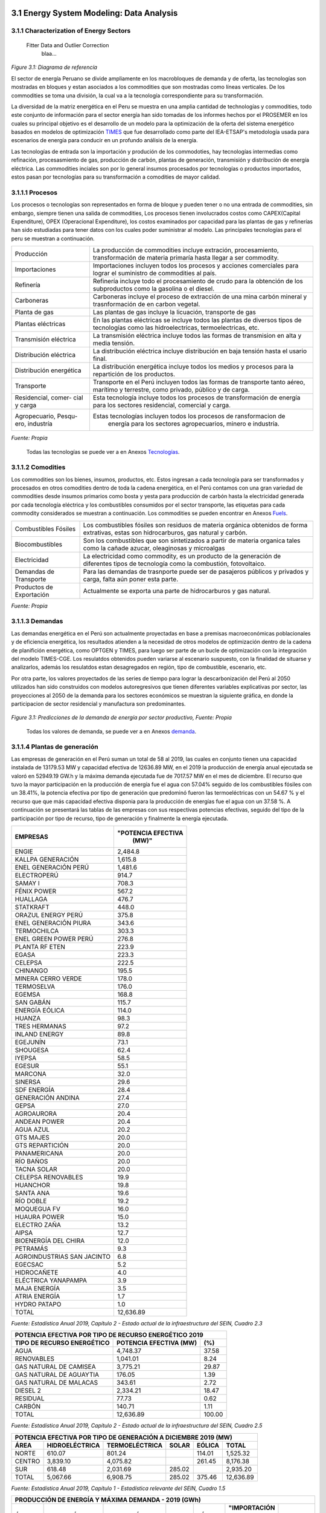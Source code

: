    .. _docgen:



3.1 Energy System Modeling: Data Analysis
=======================================

3.1.1 Characterization of Energy Sectors
-----------------------------------------------------
 Fitter Data and Outlier Correction
  blaa... 
  

.. figure:: img/RES_Energia.png
   :align:   center
   :width:   700 px
*Figure 3.1: Diagrama de referencía*


El sector de energía Peruano se divide ampliamente en los macrobloques de demanda
y de oferta, las tecnologías son mostradas en bloques y estan asociados a los 
commodities que son mostradas como líneas verticales. De los commodities se toma 
una división, la cual va a la tecnología correspondiente para su transformación.    

La diversidad de la matriz energética en el Peru se muestra en una amplia cantidad 
de technologías y commodities, todo este conjunto de información para el sector 
energía han sido tomadas de los informes hechos por el PROSEMER en los cuales su 
principal objetivo es el desarrollo de un modelo para la optimización de la oferta 
del sistema energético basados en modelos de optimización TIMES_ que fue desarrollado 
como parte del IEA-ETSAP's metodología usada para escenarios de energía para conducir 
en un profundo análisis de la energía.

Las tecnologías de entrada son la importación y produción de los commodoties, hay 
tecnologías intermedias como refinación, procesasmiento de gas, producción de 
carbón, plantas de generación, transmisión y distribución de energía eléctrica.
Las commodities inciales son por lo general insumos procesados por tecnologías
o productos importados, estos pasan por tecnologías para su transformación a 
comodities de mayor calidad. 



.. ``bueno ya es hora de divertirse, como para poner lineas de código, esto se debe eliminar``


.. _TIMES: https://iea-etsap.org/index.php/etsap-tools/model-generators/times/




.. Una oración que enlaza a Wikipedia_ y al `Linux kernel archive`_.

.. .. _Wikipedia: http://www.wikipedia.org/
.. .. _Linux kernel archive: http://www.kernel.org/

.. Otra oración con un `enlace anónimo al sitio de Python`__.

.. __ http://www.python.org/

.. `Python <http://www.python.org/>`_. 



3.1.1.1 Procesos
---------
Los procesos o tecnologías son representados en forma de bloque y pueden tener o no una 
entrada de commodities, sin embargo, siempre tienen una salida de commodities, Los procesos 
tienen involucrados costos como CAPEX(Capital Expenditure), OPEX (Operacional Expenditure), los 
costos examinados por capacidad para las plantas de gas y refinerías han sido estudiadas 
para tener datos con los cuales poder suministrar al modelo. Las principales tecnologías 
para el peru se muestran a continuación.

+--------------------+----------------------------------------------------------------------+
|Producción          | La producción de commodities incluye extración, procesamiento,       |
|                    | transformación de materia primaría hasta llegar a ser commodity.     |
+--------------------+----------------------------------------------------------------------+
|Importaciones       | Importaciones incluyen todos los procesos y acciones comerciales para|
|                    | lograr el suministro de commodities al país.                         |
+--------------------+----------------------------------------------------------------------+
|Refinería           | Refinería incluye todo el procesamiento de crudo para la obtención   |
|                    | de los subproductos como la gasolina o el diesel.                    |
+--------------------+----------------------------------------------------------------------+
|Carboneras          | Carboneras incluye el proceso de extracción de una mina carbón       |
|                    | mineral y trasnformación de en carbon vegetal.                       |
+--------------------+----------------------------------------------------------------------+
|Planta de gas       | Las plantas de gas incluye la licuación, transporte de gas           |
|                    |                                                                      |
+--------------------+----------------------------------------------------------------------+
|Plantas eléctricas  | En las plantas eléctricas se incluye todos las plantas de diversos   |
|                    | tipos de tecnologías como las hidroelectricas, termoelectricas, etc. |
+--------------------+----------------------------------------------------------------------+
|Transmisión         | La transmisión eléctrica incluye todos las formas de transmision en  |
|eléctrica           | alta y media tensión.                                                |
+--------------------+----------------------------------------------------------------------+
|Distribución        | La distribución eléctrica incluye distribución en baja tensión       |
|eléctrica           | hasta el usario final.                                               |
+--------------------+----------------------------------------------------------------------+
|Distribución        | La distribución energética incluye todos los medios y procesos para  |
|energética          | la repartición de los productos.                                     |
+--------------------+----------------------------------------------------------------------+
|Transporte          | Transporte en el Perú  incluyen todos las formas de transporte tanto |
|                    | aéreo, marítimo y terrestre, como privado, público y de carga.       |
+--------------------+----------------------------------------------------------------------+
|Residencial, comer- | Esta tecnología incluye todos los procesos de transformación de      |
|cial y carga        | energía para los sectores residencial, comercial y carga.            |   
+--------------------+----------------------------------------------------------------------+
|Agropecuario, Pesqu-| Estas tecnologías incluyen todos los procesos de ransformacion de    |
|ero, industría      |  energía  para los sectores agropecuarios, minero e industría.       |
+--------------------+----------------------------------------------------------------------+
*Fuente: Propia*

 Todas las tecnologías se puede ver a en Anexos Tecnologías_.

.. Hay que cambiar este hyperlink

.. _Tecnologías: https://github.com/guidogz/Doc_ELP_Peru/blob/master/docs/999Annexes.rst/ 



3.1.1.2 Comodities
---------

Los commodities son los bienes, insumos, productos, etc. Estos ingresan a cada 
tecnología para ser transformados y procesados en otros comodities dentro de toda 
la cadena energética, en el Perú contamos con una gran variedad de commodities desde
insumos primarios como bosta y yesta para producción de carbón hasta la electricidad 
generada por cada tecnología eléctrica y los combustibles consumidos por el sector
transporte, las etiquetas para cada commodity considerados se muestran a continuación.
Los commodities se pueden encontrar en Anexos Fuels_. 

.. _Fuels: https://github.com/guidogz/Doc_ELP_Peru/blob/master/docs/999Annexes.rst/


+--------------------+-----------------------------------------------------------------------+
| Combustibles       | Los combustibles fósiles son residuos de materia orgánica obtenidos   |
| Fósiles            | de forma extrativas, estas son hidrocarburos, gas natural y carbón.   |
+--------------------+-----------------------------------------------------------------------+
| Biocombustibles    | Son los combustibles que son sintetizados a partir de materia organica|
|                    | tales como la cañade azucar, oleaginosas y microalgas                 |
+--------------------+-----------------------------------------------------------------------+
| Electricidad       | La electricidad como commodity, es un producto de la generación de    |
|                    | diferentes tipos de tecnología como la combustión, fotovoltaico.      |
+--------------------+-----------------------------------------------------------------------+
| Demandas de        | Para las demandas de trasnporte puede ser de pasajeros públicos y     |
| Transporte         | privados y carga, falta aún poner esta parte.                         |
+--------------------+-----------------------------------------------------------------------+
| Productos de       | Actualmente se exporta una parte de hidrocarburos y gas natural.      |
| Exportación        |                                                                       |
+--------------------+-----------------------------------------------------------------------+
*Fuente: Propia*


3.1.1.3 Demandas
---------
Las demandas energética en el Perú son actualmente proyectadas en base a premisas 
macroeconómicas poblacionales y de eficiencia energética, los resultados atienden a 
la necesidad de otros modelos de optimización dentro de la cadena de planifición 
energética, como OPTGEN y TIMES, para luego ser parte de un bucle de optimización 
con la integración del modelo TIMES-CGE. Los resulatdos obtenidos pueden variarse 
al escenario suspuesto, con la finalidad de situarse y analizarlos, además los 
resulatdos estan desagregados en región, tipo de combustible, escenario, etc. 

Por otra parte, los valores proyectados de las series de tiempo para lograr la 
descarbonización del Perú al 2050 utilizados han sido construidos con modelos autoregresivos
que tienen diferentes variables explicativas por sector, las proyecciones al 2050 de 
la demanda para los sectores económicos se muestran la siguiente gráfica, en donde 
la participacion de sector residencial y manufactura son predominantes.  

.. figure:: img/Proyeccion_demanda_energia_por_sector_económico.png
   :align:   center
   :width:   500 px
*Figure 3.1: Predicciones de la demanda de energía por sector productivo, Fuente: Propia*

 Todas los valores de demanda, se puede ver a en Anexos demanda_.

.. Hay que cambiar este hyperlink

.. _demanda: https://github.com/guidogz/Doc_ELP_Peru/blob/master/docs/999Annexes.rst/ 

3.1.1.4 Plantas de generación 
---------
Las empresas de generación en el Perú suman un total de 58 al 2019, las cuales en conjunto
tienen una capacidad instalada de 13179.53 MW y capacidad efectiva de 12636.89 MW, en el 
2019 la producción de energía anual ejecutada se valoró en 52949.19 GW.h  y la máxima 
demanda ejecutada fue de 7017.57 MW en el mes de diciembre. El recurso que tuvo la mayor 
participación en la producción de energía fue el agua con 57.04% seguido de los combustibles 
fósiles con un 38.41%, la potencia efectiva por tipo de generación que predominó fueron las 
termoeléctricas con un 54.67 % y el recurso que que más capacidad efectiva disponia para la 
producción de energías fue el agua con un 37.58 %. A continuación se presentará las tablas de 
las empresas con sus respectivas potencias efectivas, seguido del tipo de la participación 
por tipo de recurso, tipo de generación y finalmente la energía ejecutada. 


========================== =====================
EMPRESAS                     "POTENCIA EFECTIVA 
                                   (MW)"
========================== =====================
ENGIE                         2,484.8
KALLPA GENERACIÓN             1,615.8
ENEL GENERACIÓN PERÚ          1,481.6
ELECTROPERÚ                     914.7
SAMAY I                         708.3
FÉNIX POWER                     567.2
HUALLAGA                        476.7
STATKRAFT                       448.0
ORAZUL ENERGY PERÚ              375.8
ENEL GENERACIÓN PIURA           343.6
TERMOCHILCA                     303.3
ENEL GREEN POWER PERÚ           276.8
PLANTA RF ETEN                  223.9
EGASA                           223.3
CELEPSA                         222.5
CHINANGO                        195.5
MINERA CERRO VERDE              178.0
TERMOSELVA                      176.0
EGEMSA                          168.8
SAN GABÁN                       115.7
ENERGÍA EÓLICA                  114.0
HUANZA                           98.3
TRES HERMANAS                    97.2
INLAND ENERGY                    89.8
EGEJUNÍN                         73.1
SHOUGESA                         62.4
IYEPSA                           58.5
EGESUR                           55.1
MARCONA                          32.0
SINERSA                          29.6
SDF ENERGÍA                      28.4
GENERACIÓN ANDINA                27.4
GEPSA                            27.0
AGROAURORA                       20.4
ANDEAN POWER                     20.4
AGUA AZUL                        20.2
GTS MAJES                        20.0
GTS REPARTICIÓN                  20.0
PANAMERICANA                     20.0
RÍO BAÑOS                        20.0
TACNA SOLAR                      20.0
CELEPSA RENOVABLES               19.9
HUANCHOR                         19.8
SANTA ANA                        19.6
RÍO DOBLE                        19.2
MOQUEGUA FV                      16.0
HUAURA POWER                     15.0
ELECTRO ZAÑA                     13.2
AIPSA                            12.7
BIOENERGÍA DEL CHIRA             12.0
PETRAMÁS                          9.3
AGROINDUSTRIAS SAN JACINTO        6.8
EGECSAC                           5.2
HIDROCAÑETE                       4.0
ELÉCTRICA YANAPAMPA               3.9
MAJA ENERGÍA                      3.5
ATRIA ENERGÍA                     1.7
HYDRO PATAPO                      1.0
-------------------------- ---------------------
TOTAL                        12,636.89
========================== =====================
*Fuente: Estadística Anual 2019, Capítulo 2 - Estado actual de la infraestructura del SEIN, Cuadro 2.3*


============================== ========================== =============
POTENCIA EFECTIVA POR TIPO DE RECURSO ENERGÉTICO 2019       
-----------------------------------------------------------------------
TIPO DE RECURSO ENERGÉTICO     POTENCIA EFECTIVA (MW)        (%)    
============================== ========================== =============
  AGUA                                  4,748.37               37.58 
  RENOVABLES                            1,041.01                8.24 
  GAS NATURAL DE CAMISEA                3,775.21               29.87 
  GAS NATURAL DE AGUAYTIA                 176.05                1.39 
  GAS NATURAL DE MALACAS                  343.61                2.72 
  DIESEL 2                              2,334.21               18.47 
  RESIDUAL                                 77.73                0.62 
  CARBÓN                                  140.71                1.11 
------------------------------ -------------------------- -------------
  TOTAL                                12,636.89              100.00     
============================== ========================== ============= 

*Fuente: Estadística Anual 2019, Capítulo 2 - Estado actual de la infraestructura del SEIN, Cuadro 2.5*


====== =============== ============== ======= ======== ============
POTENCIA EFECTIVA POR TIPO DE GENERACIÓN A DICIEMBRE 2019 (MW)             
-------------------------------------------------------------------               
ÁREA   HIDROELÉCTRICA  TERMOELÉCTRICA  SOLAR   EÓLICA    TOTAL
====== =============== ============== ======= ======== ============
NORTE      610.07           801.24             114.01    1,525.32 
CENTRO   3,839.10         4,075.82             261.45    8,176.38 
SUR        618.48         2,031.69     285.02            2,935.20 
------ --------------- -------------- ------- -------- ------------
TOTAL    5,067.66         6,908.75     285.02  375.46   12,636.89 
====== =============== ============== ======= ======== ============
*Fuente: Estadística Anual 2019, Capítulo 1 - Estadística relevante del SEIN, Cuadro 1.5*


====== ================ ================ ====== ========== =========================== ==========
PRODUCCIÓN DE ENERGÍA Y MÁXIMA DEMANDA - 2019  (GWh)  
------------------------------------------------------------------------------------------------- 
ÁREA    HIDROELÉCTRICA   TERMOELÉCTRICA  SOLAR    EÓLICA   "IMPORTACIÓN DESDE ECUADOR"   TOTAL
====== ================ ================ ====== ========== =========================== ==========
NORTE     3,370.54           757.83                443.68          60.05                 4,632.10 
CENTRO   22,735.89        19,504.41              1,202.48                               43,442.79 
SUR       4,061.99            50.59      761.73                                          4,874.31 
TOTAL    30,168.43        20,312.83      761.73  1,646.16          60.05                52,949.19 
====== ================ ================ ====== ========== =========================== ==========
*Fuente: Estadística Anual 2019, Capítulo 1 - Estadística relevante del SEIN, Cuadro 1.7*


|
|        **Las proyecciones de la demanda de energía anual al 2050**
|

Para la demanda de energía anual se ha desarrollado un modelo autoregresivo tomando como variables explicativa el PBI y la tendencia, Para las predicciones se va a considerar únicamente las zonas del país 
conectadas al SEIN. Iquitos no se incluye en el modelaje.  


.. figure:: img/proyeccion_de_la_demanda_de_electrcidad_anual_para_un_modelo_autoregresivo.png
   :align:   center
   :width:   700 px
*Figure 3.9: Proyección de la demanda de electricidad anual, Fuente: Propia*

 Todos los valores de demanda anual se puede ver a en Anexos `demanda electrica <https://github.com/guidogz/Doc_ELP_Peru/blob/master/docs/999Annexes.rst/>`_.

   
3.1.1.5 Plantas de gas 
---------

Las plantas de gas en el peru suman 8 en las cuales tenemos que 3 son exclusivamente de 
procesamiento, 3 son únicamente de fraccionamiento, 1 de procesamiento y fracionamiento y 
finalmente 1 de licuación, en conjunto suman una capacidad instalada de 1333 PJ con una 
disponibilidad promedio de 92% y un factor de capacidad promedio de 48%. Los costos de 
tratamiento de gas en las plantas se valorizan en 4228.2 MMUSD en el 2013 y tuvo una 
actividad de 639 PJ. En las siguientes tablas se muestra la información.


=================== ==================== =============================== =======
Plantas de gas      Capacidad instalada   Tipo de tratamiento            Región
                         PJ (2018)   
=================== ==================== =============================== =======         
Malvinas                  804            Procesamiento                   Sur
Curimaná                   29            Procesamiento                   Oriente
GMP-procesamiento          18            Procesamiento                   Norte
GMP-fraccionamiento         5            Fraccionamiento                 Norte
Pisco                     215            Fraccionamiento                 Sur
Yarinacocha                 8            Fraccionamiento                 Oriente
Pariñas                    16            Procesamiento y Fraccionamiento Norte
Pampa Melchorita          238            Licuefacción                    Centro
------------------- -------------------- ------------------------------- -------
Total instalado          1333
=================== ==================== =============================== =======    
*Fuente: Anexo 2 - informe 9 prosemer, página 101 *

================== ================ ==========
Sector                Costo         MUSD 2013
================== ================ ==========
TRATAMIENTO - GAS   OPEX VARIABLE    981,4
TRATAMIENTO - GAS   OPEX FIJO       3246,7
TRATAMIENTO - GAS   CAPEX 
------------------ ---------------- ----------
TRATAMIENTO - GAS   TOTAL           4228,2
================== ================ ==========
*Fuente: Imforme 9, página 303*


========== =============
Producto    PJ (2013)
========== =============
Gas seco**    457
LGN           182
---------- -------------
Total         639
========== =============
*Fuente: Informe 9 pag. 303*


|
|          **Las proyecciones del precio del gas natural y cotos por capacidad**
|
Para estas proyecciones se han tomado los valores del los informes del PROSEMER y se han extendido 
de forma lineal hasta el 2050, cabe mencionar que los valores puestos son de inversiones corrinets. Para los precios de gas se han tomado los valores proyectados al 2050
del HENRY HUB.

.. figure:: img/Proyeccion_del_precio_del_gas_en_la_planta.png
   :align:   center
   :width:   700 px

*Figure 3.4: Proyección del precio del gas en la planta, Fuente: PROSEMER*

Los precios del gas han utilizado como base las proyeciones de "high oil and gas 
resource and technology" (HRT) del EIA que han sido proyectadas hasta el 2050, y 
como las proyeciones del caso de referencia EIA . 


.. figure:: img/Proyeccione_de_precio_por_capacidad_de_la_planta_de_gas.png
   :align:   center
   :width:   700 px

*Figure 3.6: Proyecciones de los costos por capacidad de la planta de gas, Fuente: Propia*

Los cálculos se hicieron con los datos de costos de capital y operación de plantas 
de gas y la actividad de las refinería que se encuentran en el informe 9 "Desarrollo 
del Plan Energético a Nivel de Grupos de Regiones y Acompañamiento".  

Todos los valores de los precios de gas natural, CAPEX y OPEX  se puede ver en Anexos en A7 y A12 respectivamente `precios y costos <https://github.com/guidogz/Doc_ELP_Peru/blob/master/docs/999Annexes.rst/>`_.


3.1.1.6 Refinerías 
---------

Las refinerías en el Perú suman un total de 9, las cuales en conjunto tienen una 
capacidad de producción de 221-228 miles de barriles diarios, El Milagro ya no se considera
como un refinería economicamente viablea partir del 2016, con una disponibilidad 
en promedio del 90%, esta capacidad de procesamiento cambiará después de la modernización 
de la refinería de talara, su capacidad será de 245.3 miles de barriles diarios.
La produción en PJ de energía en el año 2017 alcanzó un total de 350 con una producción  
de 91459.9 barriles, y tambien para el mismo año los costos operativos se valorizaron en 
492.6 MMUSD, en las siguinetes tablas se puedes apreciar estas cifras. 

=========== ============================ ======================================= ==========
Refinería    Capacidad instalada (2018)  Tipo de combustible refinado            Región
----------- ---------------------------- --------------------------------------- ----------
Nombre         Miles de barriles de
               petróleo día (MBPD)
=========== ============================ ======================================= ==========
Talara        65-95                      Diesel, Turbo, GLP, Fueloil, Gasolina   Norte
Conchán       15.5                       Diesel, Fueloil, Gasolina               Centro
Pampilla      110-(*117)                 Diesel, Turbo, GLP, Fueloil, Gasolina   Centro
Iquitos       12.0                       Diesel, Turbo, Fueloil, Gasolina        Oriente
Pucallpa       3.3                       Diesel, Turbo, Gasolina                 Oriente
El Milagro      2                        Diesel, Turbo, Fueloil, Gasolina        Norte
Huayuri        4.0                       Crudo multiuso, Diesel, HFO, Nafta      Oriente
Shiviyacu      5.2                       Crudo, Diesel, Nata, Residual, Multiuso Oriente
Yacimiento     4.0                       Crudo, Diesel, HFO, Nafta/Residual      Oriente
=========== ============================ ======================================= ==========
*Fuente: Anexo 2 - informe 9 PROSEMER, informe 7 PROSEMER, OSINERGMIN*


========== ==========
Producto    2017 (PJ)
========== ==========
Diesel      103,9
Fueloil     119,0
Gasolina     88,6
GLP           9,4
Turbo        29,5
---------- ----------
Total       350,5
========== ==========
*Fuente: Informe 9 PROSEMER, pag. 302* 


============ ======= ============
Sector        Costo  2017 (MUSD)
============ ======= ============
REFINERIAS    OPEX    4124
REFINERIAS    CAPEX    80,1
------------ ------- ------------ 
REFINERIAS    TOTAL   4204,1
============ ======= ============
*Fuente: Informe 9 PROSEMER, pag. 302*

|
|                  **Las proyecciones del precio del crudo y cotos por capacidad**
|
Para estas proyecciones se han tomado los valores del los informes del PROSEMER y se han extendido 
de forma lineal hasta el 2050. Para los hodrocarburos se han tomado los valores proyectados al 2050
del WTI.


.. figure:: img/Proyeccion_del_precio_promedio_del_crudo.png
   :align:   center
   :width:   700 px

*Figure 3.5: Proyección del precio promedio del crudo, Fuente: Propia*

Para la proyección del precio del crudo se ha utilizado las proyecciones de WTI que 
se estabblecen en dos escenarios uno es el de referencia y el otro es el alto, se 
incluyen todos los costos, el crudo tienen un costos de integración de 5 US$/bbl.


.. figure:: img/Proyeccione_de_precio_por_capacidad_de_refineria.png
   :align:   center
   :width:   700 px
*Figure 3.7: Proyecciones de los costos por capacidad de la refineria, Fuente: Propia*

Los cálculos se hicieron con los datos de costos de capital, operación y variación de 
plantas de refinación y la actividad de las refinería que se encuentran en el informe 9 
"Desarrollo del Plan Energético a Nivel de Grupos de Regiones y Acompañamiento".  

Todos los valores de los precios del WTI, CAPEX y OPEX  se puede ver en Anexos en A8 y A11 respectivamente `precios y costos <https://github.com/guidogz/Doc_ELP_Peru/blob/master/docs/999Annexes.rst/>`_.



3.1.1.7 Carboneras 
---------
Para el 2013 la capacidad instalada de procesamiento de carbon es de 5.08 PJ, 2.97 para 
la región centro y 2.11 para la región norte, además se asume un costo de producción de 
2.71 MMUSD/PJ que incluye todos lo contos de extración, mina, transporte y acopio. Tambien
se consideró un costo de inversión 2,76 MMUSD/PJ para incrementar la capacidad existente y 
disminuir los costos existentes, cabe mencionar que los valores de transporte para la región 
norte y centro son de 0.69 MMUSD/PJ.


=========== ===========================
Carboneras  Capacidad instalada (2013)
                      PJ-año
=========== ===========================
Norte                  2.11
Centro                 2.97
----------- ---------------------------
Total                  5.08
=========== ===========================
*Fuente: Informe 9 PROSEMER, pag. 302* 

============ ======= ================
Sector        Costo  2017 (MMUSD/PJa)
============ ======= ================
CARBONERAS    TOTAL     2.71
------------ ------- ----------------
CARBONERAS    TOTAL     2.71
============ ======= ================
*Fuente: Informe 9 PROSEMER, pag. 302* 

|
|                  **Las proyecciones del precio del crudo y cotos por capacidad**
|

.. figure:: img/Proyeccion_del_precio_de_carbon.png
   :align:   center
   :width:   700 px

*Figure 3.3: Proyección del precio de carbon, Fuente: Propia*

Para la proyección de los precios del carbón se utliza las proyección del carbon 
australia del banco mundial (octubre del 2018), todos los costos de internación 
son considerados e incluye  flete y otros costos de transporte, el carbón tiene 
un costo de internación  de 18.6 US$/ton.

Todos los valores de los precios de carbón se puede ver en Anexos en A9 `precios <https://github.com/guidogz/Doc_ELP_Peru/blob/master/docs/999Annexes.rst/>`_.


3.1.1.8 Distribución de energía
---------

La distribución de la energía en Perú se da a traves de diferentes medios, como la distribución eléctrica a traves de líneas eléctricas, el gas natural a traves de gaseoductos o redes virtuales, las refinerías a traves de redes virtuales y oleoductos, etc.



3.1.1.9 Importaciones 
---------

Las importaciones de energía en el Perú son actualmente significativas, mas de la mitad de crudo que necesitamos lo importamos, aunque el Perú es autosuficiente con el gas natural hasta la fecha no se han hecho estudios de mas reservas de gas. En el sector eléctrico realizamos importaciones del ecuador dependienos del costo marginal de la electricidad.





3.1.1.10 Exportaciones
---------









3.1.1.11 Producción
---------








3.1.1.12 Transporte de pasajeros y de carga
---------

EL sector transporte es el sector productivo que más energía consume y lo hace principalmente a través de combustibles fósiles, con la finalidad de realizar una proyección del sector ha sido conveniente de dividirlo en subdivisiones para facilitar el desarrollo de los modelos que serán utilizados para realizar las predicciones de demanda, es importante aclarar que son demandas de energía expresadas en *pkm* o *tkm*, como un servicio en lugar de terminos de energía neta (PJ). A continuación se presentarán las subdivisiones realizadas.

============ =================================
Subdivisión  Tipo
============ =================================
Carretero    Pasajero publico y privado, Carga
Ferroviario  Pasajero y Carga
Naval        Energía neta
Aéreo        Energía neta
============ =================================
*Fuente: Propia* 

Las predicciones sobre la demanda historica de sector transporte específicamente en la subdivision Carretero han tomado como variable explicativa al PBI, sin embargo, no todas las subdivisiones del sector utilizan PBI como variable explicativa tanbien se utiliza la población y una tendecia.


.. figure:: img/proyeccion_de_la_demanda_total_transporte_publico_privado_y_carga_modelo_desarrollado.png
   :align:   center
   :width:   700 px
*Figure 3.10: Proyección del sector transporte publico y privado.png, Fuente: Propia*

   
.. figure:: img/proyeccion_total_transporte_carga_modelo_desarrollado.png
   :align:   center
   :width:   700 px
*Figure 3.12: Proyección del sector transporte, Fuente: Propia*

Las proyecciones del sector trasnporte conlleva un problema grave para el medio ambiente, el uso de los combustibles fósiles para el transporte son un problema importante hoy, por eso, es importante mencionar los precios de los vehículos eléctricos, se han utilizado las proyecciones del precio de los vehículos eléctricos del PROSEMER al 2050.

.. figure:: img/Proyeccion_del_precio_de_vehiculos_electricos.png
   :align:   center
   :width:   700 px
*Figure 3.13: Proyección del precio de vehiculos electricos, Fuente: Propia*

Todos los valores de demanda de energía de transporte y proyecciones de de los precios de los vehículos de gas natural se puede ver en Anexos en A13 y A10 respectivamente `precios y costos <https://github.com/guidogz/Doc_ELP_Peru/blob/master/docs/999Annexes.rst/>`_.

3.1.1.13 Otros consumos energéticos 
---------






3.1.1.14 Emisiones
---------

Las emisiones en un futuro cercanos se volveran un serio problema, no sólo medioambiental
sino existencial, ahora nos embarcamos en una lucha por reducir los productos de 
contaminación y la principal acción del sector energía y transportes es sustituir
los insumos que podrucen contaminación, las políticas climáticas hoy en día han 
planificado al 2050 lograr la carbononeutralidad.   

Los precios del carbono son una medida que ayuda a resolver este problema, hoy en dia los precios de la tonelada de carbono en el mundo es aún bajo, sin embargo, hay países como suecia en donde los presios de la toenlada de carbono esta 126 US$/ton_CO2 (2016) y en proomedio de 10 US$/ton_CO2 para america latina, los precios de la tonelada de carbono en un escenario de descarbonización aumentarían.
 


3.1.2 Proyección de demanda - Ecuaciones de predicción de los sectores productivos
--------------



3.1.2.1 Metodología general usada para la predicción de los Sectores Productivos
---------

Mediante el uso de modelos econométricos se ha proyectado las series de la demandas de los sectores productivos, tomando como variables exógenas: la población, el PBI por sectores, PBI per cápita, etc, en algunos de estas se incluye la tendencia lineal, tambien se ha proyectado con las tazas de crecimiento constantes para el sector agropecuario y público; analizando las series de tiempo para los sectores como procesos autoregresivos (a excepto de agropecuario y público, transporte ferroviario, naval y aéreo) donde con las variables explicativas se ha podido proyectar las demandas de los múltiples sectores hasta el 2050.
Los sectores analizados son los mismos que toma el PROSEMER, que a su vez son los mismos que toma del BEU 2013 (balance de energía útil); los sectores son:


**Se consideran 7 sectores productivo**

- k=1, (Residencial)
- k=2, (Comercial 
- k=3, (Público)
- k=4, (Industrial manufacturera en general)
- k=5, (Pesca)
- k=6, (Agropecuaria)
- k=7, (Minería y metalurgia)

Para el caso de transporte se ha dividido para su análisis en macrogrupos como carretero, ferroviario, naval, aéreo, metro y transporte masivo, a su vez transporte carretero y ferroviario están subdivididos en pasajero y carga.   

Los resultados de los sectores están en diferentes unidades como se puede observar en la Tabla 1, los resultados de transporte carretero están en pkm  y tkm debido que se quiere representar la demanda como un servicio <<necesidad de un servicio>>, sin embargo, los resultados para los demás sectores las unidades están en PJ (energía neta).


============================= ============================= ======================================== =========
Sector                        Variables explicativas               Uso                               Resultado
============================= ============================= ======================================== =========
Residencial                   PBI per cápita                Cons=f(ConsRes(t-1),PIBpc(t-1),tend(t))  PJ
Comercial                     PBI sector terciario          Cons=f(ConsCom(t-1),PIBter(t-1),tend(t)) PJ
Público                       Tasa de crecimiento constante                                          PJ
Agropecuario                  Tasa de crecimiento constante                                          PJ
Pesca                         Producción pesca y tendencia  Cons=f(ConsPesca(t-1),Prod(t-1),tend(t)) PJ
Minería                       PBI minería                   Cons=f(ConsMin(t-1),PIBMin(t-1),tend(t)) PJ
Manufactura insdustrial       PBI manufactura industrial    Cons=f(ConsMan(t-1),PIBMan(t-1),tend(t)) PJ
Energía escenario 2           PBI                           Cons=f(ConsEnerg(t-1),PIB(t-1),tend(t))  PJ
Trans. carretero pas. privado PBI                           Cons=f(ConsTransCarrPriv(t-1),PIB(t-1))  pkm
Trans. carretero pas. público PBI                           Cons=f(ConsTransCarrPubl(t-1),PIB(t-1))  pkm
Trans. carretero carga        PBI                           Cons=f(ConsTransCarrCarg(t-1),PIB(t-1))  tkm
Trans. ferroviario carga      PBI                           Cons=f(ConsTransFerrCarg(t-1),PIB(t-1))  tkm
Trans. ferroviario pasajeros  Población (POB)               Cons=f(ConsTransFerrPas(t-1),POB(t-1))   pkm
Trans. naval                  PBI                           Cons=f(ConsTransNav(t-1),PIB(t-1))       PJ
Trans. éreo                   PBI                           Cons=f(ConsTransAereo(t-1),PIB(t-1))     PJ
============================= ============================= ======================================== =========

*Fuente: Propia*

3.1.2.2 Variables explicativas de las demanda por sectores productivos
---------

**PBI**

La variable utilizada como varible expliativa en la mayoría de los modelos es el PBI (producto bruto interno), los valores de esta variable se han tomado del T21, estos resultados son de un estudio que se realizó con el objetivo de predecir el crecimiento del PBI al 2050, los valores tabulados de crecimiento del PBI se pueden encontrar en anexos de este documento, Anexos en A3 `PBI <https://github.com/guidogz/Doc_ELP_Peru/blob/master/docs/999Annexes.rst/>`_. En las siguientes gráficas se puede observar los valores de PBI, el porcentaje de crecimiento PBI, el PBI per cápita, y la producción por sector energético. 


.. figure:: img/Proyeccion_del_crecimiento_del_PBI_anual.png
   :align:   center
   :width:   700 px
*Figure 3.13: Proyección del crecimiento del PBI anual, Fuente: Propia*

.. figure:: img/PBI_peru_miles_millones.png
   :align:   center
   :width:   700 px
*Figure 3.13: Proyección del PBI en miles de millones, Fuente: Propia*

.. figure:: img/PBI_per_cápita.png
   :align:   center
   :width:   700 px
*Figure 3.13: Proyección del PBI per cápita, Fuente: Propia*

.. figure:: img/produccion_sectores.png
   :align:   center
   :width:   700 px
*Figure 3.13: Proyección de la producción por sectores, Fuente: Propia*

**Población**
Los valores de población corresponden a los resultados del T21, los valores grafiados se pueden observar en los anexos en A4 respectivamente `demandas <https://github.com/guidogz/Doc_ELP_Peru/blob/master/docs/999Annexes.rst/>`_. En las siguientes gráficas se puede observar el crecimiento de la población.

.. figure:: img/población_peru_T21.png
   :align:   center
   :width:   700 px
*Figure 3.13: Proyección de la población en el Perú, Fuente: Propia*


3.1.2.3 Ecuaciones utilizados para los diferentes sectores
---------



**Sector residencial**
     Para el sector residencial se ha utilizado los valores históricos de demanda energética y PBI per cápita para poder realizar las predicciones de la demanda, en un inicio se estima la primera diferencia de PBI per cápita y de la demanda, luego se normalizan con los valores mínimos y máximos de las diferencias (véase Tabla 2) de ambos, a continuación se halla el pronóstico (véase ecuación 1) para finalmente poder obtener el pronóstico final (véase ecuación 2), los coeficientes se calculan mediante regresión con ajuste, se realizó con la herramienta solver de excel.


+----------------+----------------------------+-----------------------+
|                | Demanda residencial (DR)   | PBI per cápita        |
+----------------+----------------------------+-----------------------+
| Delta Mínimo   | -29.675                    | -2.5                  |
+----------------+----------------------------+-----------------------+
| Delta Máximo   | 76.2                       | 707.5                 |
+----------------+----------------------------+-----------------------+
*Fuente: Propia*                     

.. math::

 \begin{equation}\text { Pronostico }_{t}=a * \operatorname{nor}\left(R_{t-1}\right)+b * \operatorname{nor}\left(P B I_{t-1}\right)+c\end{equation}

Donde:

- a, b y c       Coeficiente obtenidos por optimización.
- R(t-1)         Consumo de Energía residencial año 𝑡-1.
- nor(R(t-1))    Normalizado del consumo de Energía residencial año 𝑡-1.
- PBI(t-1)       Producto Bruto Interno per cápita en el año t-1.
- nor(PBI(t-1))  Normalizado del Producto Bruto Interno per cápita en el año t-1.

+----------------+----------------------------+-----------------------+
| a              | b                          | c                     |
+----------------+----------------------------+-----------------------+
| 0.13662361     | 0.09599035                 | 0.31028359            |
+----------------+----------------------------+-----------------------+
*Fuente: Propia*

.. math::

 \begin{equation}\text { Pronostico, final }_{t}=\text { Pronostico }_{t} *(D R \max -D R \min )+D R \min +R_{t-1}\end{equation}


Las medidas de error para el modelo fueron 

+----------------------------------------+----------------------------+
| Tipo de error                          | Valoración                 |
+----------------------------------------+----------------------------+
| RMSE (root mediun square error )       | 12.22                      |
+----------------------------------------+----------------------------+
| MAPE (mean absolute percentage error ) | 5.6 %                      |
+----------------+-----------------------+----------------------------+
*Fuente: Propia*

Los valores tabulados al 2050 se pueden encontrar en anexos de este documento, en Anexos en A14 respectivamente `demandas <https://github.com/guidogz/Doc_ELP_Peru/blob/master/docs/999Annexes.rst/>`_.



**Sector comercial**
     Para el sector comercial se ha utilizado los valores históricos de demanda energética y PBI sector terciario para poder realizar las predicciones, en un inicio se estima la primera diferencia de PBI sector terciario y de la demanda, luego se normalizan con los valores mínimos y máximos de las diferencias (véase Tabla 2) de ambos, a continuación se halla el pronóstico (véase ecuación 1) para finalmente poder obtener el pronóstico final (véase ecuación 2), los coeficientes se calculan mediante regresión con ajuste, se realizó con la herramienta solver de excel.


+----------------+----------------------------+-----------------------+
|                | Demanda comercial (DR)     | PBI sector terciario  |
+----------------+----------------------------+-----------------------+
| Delta Mínimo   | -39.8                      | 942.8                 |
+----------------+----------------------------+-----------------------+
| Delta Máximo   | 55.1                       | 7830.38               |
+----------------+----------------------------+-----------------------+
*Fuente: Propia*                      

.. math::

 \begin{equation}\text { Pronostico }_{t}=a * \operatorname{nor}\left(C_{t-1}\right)+b * \text { nor }\left(P B I \operatorname{ter}_{t-1}\right)+c\end{equation}

Donde:

- a, b y c             Coeficiente obtenidos por optimización.
- C(t-1)               Consumo de Energía comercial año 𝑡-1.
- nor(C(t-1))          Normalizado del consumo de Energía comercial año 𝑡-1.
- PBI ter(t-1)         Producto Bruto Interno del sector terciario en el año t-1.
- nor(PBI ter(t-1))    Normalizado del Producto Bruto Interno del sector terciario en el año t-1.

+----------------+----------------------------+-----------------------+
| a              | b                          | c                     |
+----------------+----------------------------+-----------------------+
| -0.4123497     | 0.04998758                 | 0.60658334            |
+----------------+----------------------------+-----------------------+
*Fuente: Propia*

.. math::

 Pronostico, final $_{t}=$ Pronostico $_{t} *(D R m a x-D R m i n)+D R \min +C_{t-1}$

Las medidas de error para el modelo fueron 

+----------------------------------------+----------------------------+
| Tipo de error                          | Valoración                 |
+----------------------------------------+----------------------------+
| RMSE (root mediun square error )       | 1.569757814                |
+----------------------------------------+----------------------------+
| MAPE (mean absolute percentage error ) | 3.3%                       |
+----------------+-----------------------+----------------------------+
*Fuente: Propia*


Los valores tabulados al 2050 se pueden encontrar en anexos de este documento, en Anexos en A14 respectivamente `demandas <https://github.com/guidogz/Doc_ELP_Peru/blob/master/docs/999Annexes.rst/>`_.


**Sector manufactura industrial**

     Para el sector manufactura industrial se han utilizado los valores históricos de demanda energética y PBI sector manufactura para poder realizar las predicciones, en un inicio se estima la primera diferencia de PBI sector manufactura y de la demanda, luego se normalizan con los valores mínimos y máximos de las diferencias (véase Tabla 2) de ambos, a continuación se halla el pronóstico (véase ecuación 1) para finalmente poder obtener el pronóstico final (véase ecuación 2), los coeficientes se calculan mediante regresión con ajuste, se realizó con la herramienta solver de excel.





+----------------+----------------------------+-----------------------+
|                | Demanda manufactura (DR)   | PBI manufactura       |
+----------------+----------------------------+-----------------------+
| Delta Mínimo   | -44.225                    | -2564.238             |
+----------------+----------------------------+-----------------------+
| Delta Máximo   | 19.305                     | 2600.192              |
+----------------+----------------------------+-----------------------+
*Fuente: Propia*            

.. math::

 \text { Pronostico }_{t}=a * \operatorname{nor}\left(M_{t-1}\right)+b * \operatorname{nor}\left(P B I \operatorname{man} u_{t-1}\right)+c

Donde:
 
- a, b y c           Coeficiente obtenidos por optimización.
- M(t-1)             Consumo de Energía manufcatura en el año 𝑡-1.
- nor(M(t-1))        Normalizado del consumo de Energía manufactura en el año 𝑡-1.
- PBI manu(t-1)      Producto Bruto Interno del sector maunfactura en el año t-1.
- nor(PBI manu(t-1)) Normalizado del Producto Bruto Interno del sector maunfactura en el año t-1.

+----------------+----------------------------+-----------------------+
| a              | b                          | c                     |
+----------------+----------------------------+-----------------------+
| -0.48841885    | 0.29028287                 | 0.91878258            |
+----------------+----------------------------+-----------------------+
*Fuente: Propia*

.. math::

 \begin{equation}\text { Pronostico, final }_{t}=\text { Pronostico }_{t} *(D R \max -D R \min )+D R \min +M_{t-1}\end{equation}


Las medidas de error para el modelo fueron 

+----------------------------------------+----------------------------+
| Tipo de error                          | Valoración                 |
+----------------------------------------+----------------------------+
| RMSE (root mediun square error )       | 5.757722853                |
+----------------------------------------+----------------------------+
| MAPE (mean absolute percentage error ) | 6.5%                       |
+----------------+-----------------------+----------------------------+
*Fuente: Propia*

Los valores tabulados al 2050 se pueden encontrar en anexos de este documento, en Anexos en A14 respectivamente `demandas <https://github.com/guidogz/Doc_ELP_Peru/blob/master/docs/999Annexes.rst/>`_.

**Sector minería**

     Para el sector minería se ha utilizado los valores históricos de demanda energética y PBI sector manufactura para poder realizar las predicciones, en un inicio se estima la primera diferencia de PBI sector manufactura y de la demanda, luego se normalizan con los valores mínimos y máximos de las diferencias (véase Tabla 2) de ambos, a continuación se halla el pronóstico (véase ecuación 1) para finalmente poder obtener el pronóstico final (véase ecuación 2), los coeficientes se calculan mediante regresión con ajuste, se realizó con la herramienta solver de excel.





+----------------+----------------------------+-----------------------+
|                | Demanda manufactura (DR)   | PBI manufactura       |
+----------------+----------------------------+-----------------------+
| Delta Mínimo   | -10.3625                   | -1618.73              |
+----------------+----------------------------+-----------------------+
| Delta Máximo   | 14.562                     | 2390.94               |
+----------------+----------------------------+-----------------------+
*Fuente: Propia*                      

.. math::

 \begin{equation}\text { Pronostico }_{t}=\text { Pronostico }_{t}=a * \operatorname{nor}\left(M i_{t-1}\right)+b * \operatorname{nor}\left(P B I \operatorname{mine}_{t-1}\right)+c\end{equation}

Donde:
 
- a, b y c           Coeficiente obtenidos por optimización.
- Mi(t-1)            Consumo de Energía minería en el año 𝑡-1.
- nor(Mi(t-1))       Normalizado del Consumo de Energía minería en el año 𝑡-1.
- PBI mine(t-1)      Producto Bruto Interno del sector minería en el año t-1.
- nor(PBI mine(t-1)) Normalizado del Producto Bruto Interno del sector minería en el año t-1.

+----------------+----------------------------+-----------------------+
| a              | b                          | c                     |
+----------------+----------------------------+-----------------------+
| -0.07251219    | 0.00932579                 | 0.49082724            |
+----------------+----------------------------+-----------------------+
*Fuente: Propia*

.. math::

 \begin{equation}\text { Pronostico, } f \text { inal}_{t}=\text { Pronostico}_{t} *(D R m a x-D R m i n)+D R m i n+M i_{t-1}\end{equation}

Las medidas de error para el modelo fueron 

+----------------------------------------+----------------------------+
| Tipo de error                          | Valoración                 |
+----------------------------------------+----------------------------+
| RMSE (root mediun square error )       | 5.757722853                |
+----------------------------------------+----------------------------+
| MAPE (mean absolute percentage error ) | 6.5%                       |
+----------------+-----------------------+----------------------------+
*Fuente: Propia*


Los valores tabulados al 2050 se pueden encontrar en anexos de este documento, en Anexos en A14 respectivamente `demandas <https://github.com/guidogz/Doc_ELP_Peru/blob/master/docs/999Annexes.rst/>`_.

**Sector agropecuario**
     Para el sector agropecuario se ha tomado una tasa de crecimiento constante la cual se ha fijado en 1.5% anual para la proyección hasta el 2050.

Los valores tabulados al 2050 se pueden encontrar en anexos de este documento, en Anexos en A14 respectivamente `demandas <https://github.com/guidogz/Doc_ELP_Peru/blob/master/docs/999Annexes.rst/>`_.

**Sector público**
     Para el sector público se ha tomado una tasa de crecimiento constante la cual se ha fijado en 1% anual para la proyección hasta el 2050.

Los valores tabulados al 2050 se pueden encontrar en anexos de este documento, en Anexos en A14 respectivamente `demandas <https://github.com/guidogz/Doc_ELP_Peru/blob/master/docs/999Annexes.rst/>`_.


**Sector pesca**
     Para el sector pesca se ha utilizado los valores históricos de demanda energética y PBI producción para poder realizar las predicciones, en un inicio se hacen ajustes estadísticos del PBI sector pesca y de la demanda, luego con una regresión lineal se halla la tendencia del PBI (tendenciaPBI), para después incorporarla a la ecuación de autoregreción (vésase ecuación 9) .


+----------------+----------------------+---------------------+-----------------+
| a              | b                    | c                   |  d              |
+----------------+----------------------+---------------------+-----------------+
| -0.17783316    | 4.95E-01             | 0.28410597          | -6.63E-04       |
+----------------+----------------------+---------------------+-----------------+
*Fuente: Propia*

.. math::

 \begin{equation}P_{t}=a+b * \ln \left(P_{t-1}\right)+c * \ln \left(P B I_{t-1}\right)+e * \text { tendenciaPBI }\end{equation}

Las medidas de error para el modelo fueron 

+----------------------------------------+----------------------------+
| Tipo de error                          | Valoración                 |
+----------------------------------------+----------------------------+
| RMSE (root mediun square error )       | 0.310465837                |
+----------------------------------------+----------------------------+
| MAPE (mean absolute percentage error ) | 23.2 %                     |
+----------------+-----------------------+----------------------------+
*Fuente: Propia*

Los valores tabulados al 2050 se pueden encontrar en anexos de este documento, en Anexos en A14 respectivamente `demandas <https://github.com/guidogz/Doc_ELP_Peru/blob/master/docs/999Annexes.rst/>`_.

3.1.2.3 Ecuaciones utilizados para el sector transporte
---------

La proyección del consumo de energía del sector de transporte considera los modales de transporte de pasajero por carretera (privado y público) y de carga, el ferroviario (pasajero y carga), el marítimo, aéreo y metro.


==== ==================== ======================= ==================== ======================
m     Modal                  Pasajero                Uso                   Resultado
==== ==================== ======================= ==================== ======================
01    Por carretera          Pasajero público      Vehiculos públicos      pkm
02    Por carretera          Pasajero privado      Vehículos privado       pkm
03    Por carretera          Carga                 hehículos de carga      tkm
04    Ferroviario            Pasajero              Líneas 1,2,3            pkm
05    Ferroviario            Carga                 Líneas 1 e 2            tkm
05    Naval                  Pasajero & Carga                              En. neta
06    Aéreo                  Pasajero & Carga                              En. neta
07    Metro                  Pasajero                                      En. neta
08    Transporte masivo      Pasajero                                      pkm
==== ==================== ======================= ==================== ======================
*Fuente: Propia*
   
**Subdivisión transporte carretero privado**

Para la subdivisión del sector transporte se ha utilizado un modelo autoregresivo, para el cual primero se ha utilizado los valores del logaritmo del PBI y de la demanda del sector transporte para luego ajustar la ecuación del modelo, todo esto en la herramienta solver de Excel, se obtiene los coeficientes del modelo para finalmente poder hallar el pronóstico final.
Como ya se ha mencionado anteriormente antes los resultados de estas proyecciones están en pkm.


.. math::

 \begin{equation}T_{t}=a+b * \ln \left(T_{t-1}\right)+c * \ln \left(P B I_{t-1}\right)\end{equation}

+----------------+----------------------------+-----------------------+
| a              | b                          | c                     |
+----------------+----------------------------+-----------------------+
| 0.84331819     | 0.1209881                  | 0.36183109            |
+----------------+----------------------------+-----------------------+
*Fuente: Propia*

- a, b y c          Coeficiente obtenidos por optimización.
- T(t-1)            Consumo de Energía sector transporte privado en el año 𝑡-1.
- PBI(t-1)          Producto Bruto Interno en el año t-1.

Las medidas de error para el modelo fueron 

+----------------------------------------+----------------------------+
| Tipo de error                          | Valoración                 |
+----------------------------------------+----------------------------+
| RMSE (root mediun square error )       | 138.8361788                |
+----------------------------------------+----------------------------+
| MAPE (mean absolute percentage error ) | 0.08 %                     |
+----------------+-----------------------+----------------------------+
*Fuente: Propia*

Los valores tabulados al 2050 se pueden encontrar en anexos de este documento, en Anexos en A14 respectivamente `demandas <https://github.com/guidogz/Doc_ELP_Peru/blob/master/docs/999Annexes.rst/>`_.

**Subdivisión transporte carretero público**

Para la subdivisión del sector transporte público se ha utilizado un modelo autoregresivo, para el cual primero se ha utilizado los valores del logaritmo del PBI y de la demanda del sector transporte para luego ajustar la ecuación del modelo, todo esto en la herramienta solver de Excel, se obtiene los coeficientes del modelo para finalmente poder hallar el pronóstico final.
Como ya se ha mencionado anteriormente antes los resultados de estas proyecciones están en pkm.


.. math::

 \begin{equation}T_{t}=a+b * \ln \left(T_{t-1}\right)+c * \ln \left(P B I_{t-1}\right)\end{equation}

+----------------+----------------------------+-----------------------+
| a              | b                          | c                     |
+----------------+----------------------------+-----------------------+
| 0.78746426     | 0.19176726                 | 0.24507861            |
+----------------+----------------------------+-----------------------+
*Fuente: Propia*

- a, b y c          Coeficiente obtenidos por optimización.
- T(t-1)            Consumo de Energía sector transporte público en el año 𝑡-1.
- PBI(t-1)          Producto Bruto Interno en el año t-1.

Las medidas de error para el modelo fueron 

+----------------------------------------+----------------------------+
| Tipo de error                          | Valoración                 |
+----------------------------------------+----------------------------+
| RMSE (root mediun square error )       | 1248.217912                |
+----------------------------------------+----------------------------+
| MAPE (mean absolute percentage error ) | 0.37%                      |
+----------------+-----------------------+----------------------------+
*Fuente: Propia*

Los valores tabulados al 2050 se pueden encontrar en anexos de este documento, en Anexos en A14 respectivamente `demandas <https://github.com/guidogz/Doc_ELP_Peru/blob/master/docs/999Annexes.rst/>`_.

**Subdivisión transporte carretero carga**

Para la subdivisión del sector transporte público se ha utilizado un modelo autoregresivo, para el cual primero se ha utilizado los valores del logaritmo del PBI y de la demanda del sector transporte para luego ajustar la ecuación del modelo, todo esto en la herramienta solver de Excel, se obtiene los coeficientes del modelo para finalmente poder hallar el pronóstico final.
Como ya se ha mencionado anteriormente antes los resultados de estas proyecciones están en pkm.


.. math::

 \begin{equation}T_{t}=a+b * \ln \left(T_{t-1}\right)+c * \ln \left(P B I_{t-1}\right)\end{equation}

+----------------+----------------------------+-----------------------+
| a              | b                          | c                     |
+----------------+----------------------------+-----------------------+
| 0.82591532     | 0.16141611                 | 0.29490398            |
+----------------+----------------------------+-----------------------+
*Fuente: Propia*

- a, b y c          Coeficiente obtenidos por optimización.
- T(t-1)            Consumo de Energía sector transporte de carga en el año 𝑡-1.
- PBI(t-1)          Producto Bruto Interno en el año t-1.

Las medidas de error para el modelo fueron 

+----------------------------------------+----------------------------+
| Tipo de error                          | Valoración                 |
+----------------------------------------+----------------------------+
| RMSE (root mediun square error )       | 442.3843504                |
+----------------------------------------+----------------------------+
| MAPE (mean absolute percentage error ) | 0.08%                      |
+----------------+-----------------------+----------------------------+
*Fuente: Propia*

Los valores tabulados al 2050 se pueden encontrar en anexos de este documento, en Anexos en A14 respectivamente `demandas <https://github.com/guidogz/Doc_ELP_Peru/blob/master/docs/999Annexes.rst/>`_.

**Subdivisión transporte ferroviario pasajeros**
    Para esta subdivisón se ha utilizados las ecuaciones del modelo TIMES para obtener la proyección, las cuales en un inicio calcula Q_(t,m), (cantidad de vehículos en venta) con los valores de población, con este resultado se prosigue a calcular los valores de consumo de energía de las principales flotas de trenes en el país, a este valor  le multiplica por un peso que denota el ratio de pasajero por kilómetro, que se denota por  K. 

.. math::

 \begin{equation}\ln \left(Q_{t, m}\right)=\alpha_{m}+\beta_{m} \ln \left(P O B_{t}\right), \quad m=12\end{equation}

.. math::

 \begin{equation}W_{t, m, l}=W_{t-1, m, l} \times \frac{Q_{t, m}}{Q_{t-1, m}}\end{equation}

.. math::

 \begin{equation}p k m_{m, t, r}=\sum_{l}\left(W_{t, m, l} \times k m_{-} W_{m, l} \times \omega_{m, l}\right)\end{equation}

Los valores tabulados al 2050 se pueden encontrar en anexos de este documento, en Anexos en A16 respectivamente `demandas <https://github.com/guidogz/Doc_ELP_Peru/blob/master/docs/999Annexes.rst/>`_.

**Subdivisión transporte ferroviario carga**
    Para esta subdivisón se ha utilizados las ecuaciones del modelo TIMES para obtener la proyección, las cuales en un inicio calcula Q_(t,m), (cantidad de vehículos en venta) con los valores de PBI, con este resultado se prosigue a calcular los valores de consumo de energía de las principales flotas de trenes en el país, a este valor  le multiplica por un peso que denota el ratio de pasajero por kilómetro, que se denota por  

.. math::

 \begin{equation}\ln \left(Q_{t, m}\right)=\alpha_{m}+\beta_{m} \ln \left(P I B_{t}\right), \quad \quad m=13\end{equation}

.. math::

 \begin{equation}W_{t, m, l}=W_{t-1, m, l} \times \frac{Q_{t, m}}{Q_{t-1, m}}\end{equation}

.. math::

 \begin{equation}t k m_{m, t, r}=\sum_{l}\left(W_{t, m, l} \times k m_{-} W_{m, l} \times \omega_{m, l}\right)\end{equation}

Los valores tabulados al 2050 se pueden encontrar en anexos de este documento, en Anexos en A16 respectivamente `demandas <https://github.com/guidogz/Doc_ELP_Peru/blob/master/docs/999Annexes.rst/>`_.

**Subdivisión transporte naval**
    Para esta subdivisón se ha utilizados las ecuaciones del modelo TIMES para obtener la proyección, las cuales en un inicio calcula Q_(t,m), con los valores de PIB, ahora con los valores de la demanda anterior se calcula el nuevo valor con la ecuación 14. 

.. math::

 \begin{equation}\ln \left(Q_{t, m}\right)=\alpha_{m}+\beta_{m} \ln \left(P I B_{t}\right), \quad m=14\end{equation}

.. math::

 \begin{equation}E_{t, m}=E_{t-1, m} \times \frac{Q_{t, m}}{Q_{t-1, m}}\end{equation}


Subdivisión transporte aéreo
Para esta subdivisón se ha utilizados las ecuaciones del modelo TIMES para obtener la proyección, las cuales en un inicio calcula Q_(t,m), con los valores de PIB, , ahora con los valores de la demanda anterior se calcula el nuevo valor con la ecuación 16

.. math::

 \begin{equation}\ln \left(Q_{t, m}\right)=\alpha_{m}+\beta_{m} \ln \left(P I B_{t}\right), \quad \quad m=15\end{equation}

.. math::

 \begin{equation}E_{t, m}=E_{t-1, m} \times \frac{Q_{t, m}}{Q_{t-1, m}}\end{equation}

Los valores tabulados al 2050 se pueden encontrar en anexos de este documento, en Anexos en A14 respectivamente `demandas <https://github.com/guidogz/Doc_ELP_Peru/blob/master/docs/999Annexes.rst/>`_.

**Sector energético (escenario 2)**
     Para el sector energético se ha utilizado los valores históricos de demanda energética y PBI para poder realizar las proyecciones, en un inicio se estima la primera diferencia de PBI per cápita y de la demanda, luego se normalizan con los valores mínimos y máximos de las diferencias (véase Tabla 14) de ambos, a continuación se halla el pronóstico (véase ecuación 17) para finalmente poder obtener el pronóstico final (véase ecuación 18), los coeficientes se calculan mediante regresión con ajuste, se realizó con la herramienta solver de excel.

+----------------+----------------------------+-----------------------+
|                | Demanda manufactura (DR)   | PBI manufactura       |
+----------------+----------------------------+-----------------------+
| Delta Mínimo   | -38.115                    | -10731                |
+----------------+----------------------------+-----------------------+
| Delta Máximo   | 51.255                     | 14088                 |
+----------------+----------------------------+-----------------------+
*Fuente: Propia*                      

.. math::

 \begin{equation}\text { Pronostico }_{t}=\text { Pronostico }_{t}=a * \operatorname{nor}\left(E_{t-1}\right)+b * \operatorname{nor}\left(P B I_{t-1}\right)+c\end{equation}

Donde:
 
- a, b y c           Coeficiente obtenidos por optimización.
- Mi(t-1)            Consumo de Energía minería en el año 𝑡-1.
- nor(Mi(t-1))       Normalizado del Consumo de Energía minería en el año 𝑡-1.
- PBI mine(t-1)      Producto Bruto Interno del sector minería en el año t-1.
- nor(PBI mine(t-1)) Normalizado del Producto Bruto Interno del sector minería en el año t-1.

+----------------+----------------------------+-----------------------+
| a              | b                          | c                     |
+----------------+----------------------------+-----------------------+
| -0.34489406    | 0.51238552                 | 0.36684512            |
+----------------+----------------------------+-----------------------+
*Fuente: Propia*

.. math::

 Pronostico, final $_{t}=$ Pronostico $_{t} *(D R m a x-D R m i n)+D R m i n+E_{t-1}$

Las medidas de error para el modelo fueron 

+----------------------------------------+----------------------------+
| Tipo de error                          | Valoración                 |
+----------------------------------------+----------------------------+
| RMSE (root mediun square error )       | 10.52662931                |
+----------------------------------------+----------------------------+
| MAPE (mean absolute percentage error ) | 3.1%                       |
+----------------+-----------------------+----------------------------+
*Fuente: Propia*

Los valores tabulados al 2050 se pueden encontrar en anexos de este documento.
